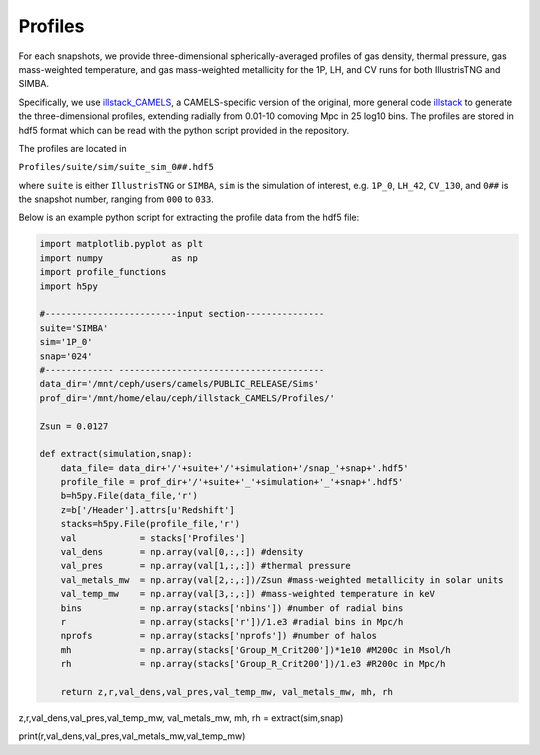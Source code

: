 Profiles
=============

For each snapshots, we provide three-dimensional spherically-averaged profiles of gas density, thermal pressure, gas mass-weighted temperature, and gas mass-weighted metallicity for the 1P, LH, and CV runs for both IllustrisTNG and SIMBA.  

Specifically, we use `illstack_CAMELS <https://github.com/emilymmoser/illstack_CAMELS>`_, a CAMELS-specific version  of the original, more general code `illstack <https://github.com/marcelo-alvarez/illstack>`_ to generate the three-dimensional profiles, extending radially from 0.01-10 comoving Mpc in 25 log10 bins. The profiles are stored in hdf5 format which can be read with the python script provided in the repository.

The profiles are located in

``Profiles/suite/sim/suite_sim_0##.hdf5``

where ``suite`` is either ``IllustrisTNG`` or ``SIMBA``, ``sim`` is the simulation of interest, e.g. ``1P_0``, ``LH_42``, ``CV_130``, and ``0##`` is the snapshot number, ranging from ``000`` to ``033``. 

Below is an example python script for extracting the profile data from the hdf5 file: 

.. code::  python

  import matplotlib.pyplot as plt 
  import numpy             as np
  import profile_functions
  import h5py
 
  #-------------------------input section---------------
  suite='SIMBA'
  sim='1P_0'
  snap='024'
  #------------- --------------------------------------- 
  data_dir='/mnt/ceph/users/camels/PUBLIC_RELEASE/Sims'
  prof_dir='/mnt/home/elau/ceph/illstack_CAMELS/Profiles/'

  Zsun = 0.0127
  
  def extract(simulation,snap):
      data_file= data_dir+'/'+suite+'/'+simulation+'/snap_'+snap+'.hdf5'
      profile_file = prof_dir+'/'+suite+'_'+simulation+'_'+snap+'.hdf5'
      b=h5py.File(data_file,'r')
      z=b['/Header'].attrs[u'Redshift']
      stacks=h5py.File(profile_file,'r')
      val            = stacks['Profiles']
      val_dens       = np.array(val[0,:,:]) #density 
      val_pres       = np.array(val[1,:,:]) #thermal pressure
      val_metals_mw  = np.array(val[2,:,:])/Zsun #mass-weighted metallicity in solar units
      val_temp_mw    = np.array(val[3,:,:]) #mass-weighted temperature in keV
      bins           = np.array(stacks['nbins']) #number of radial bins
      r              = np.array(stacks['r'])/1.e3 #radial bins in Mpc/h
      nprofs         = np.array(stacks['nprofs']) #number of halos
      mh             = np.array(stacks['Group_M_Crit200'])*1e10 #M200c in Msol/h
      rh             = np.array(stacks['Group_R_Crit200'])/1.e3 #R200c in Mpc/h
      
      return z,r,val_dens,val_pres,val_temp_mw, val_metals_mw, mh, rh

z,r,val_dens,val_pres,val_temp_mw, val_metals_mw, mh, rh = extract(sim,snap)

print(r,val_dens,val_pres,val_metals_mw,val_temp_mw)
  
